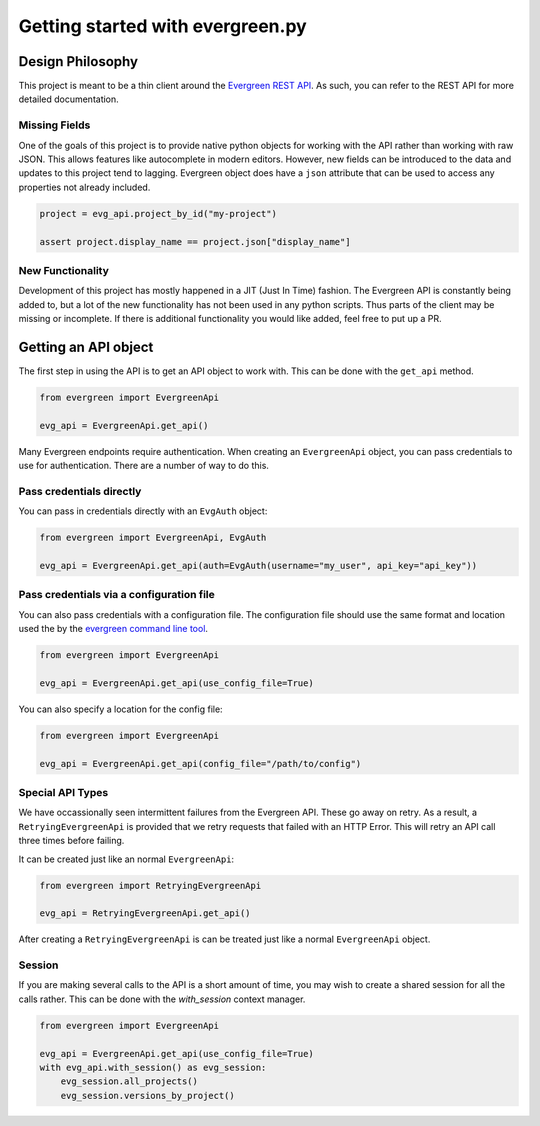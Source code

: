 *********************************
Getting started with evergreen.py
*********************************

Design Philosophy
=================

This project is meant to be a thin client around the `Evergreen REST API <https://github.com/evergreen-ci/evergreen/wiki/REST-V2-Usage>`_. As such,
you can refer to the REST API for more detailed documentation.

Missing Fields
--------------

One of the goals of this project is to provide native python objects for working
with the API rather than working with raw JSON. This allows features like
autocomplete in modern editors. However, new fields can be introduced to the
data and updates to this project tend to lagging. Evergreen object does have a
``json`` attribute that can be used to access any properties not already
included.

.. code-block:: python

    project = evg_api.project_by_id("my-project")

    assert project.display_name == project.json["display_name"]

New Functionality
-----------------

Development of this project has mostly happened in a JIT (Just In Time)
fashion. The Evergreen API is constantly being added to, but a lot of the
new functionality has not been used in any python scripts. Thus parts of the
client may be missing or incomplete. If there is additional functionality you
would like added, feel free to put up a PR.

Getting an API object
=====================

The first step in using the API is to get an API object to work with. This can
be done with the ``get_api`` method.

.. code-block:: python

    from evergreen import EvergreenApi

    evg_api = EvergreenApi.get_api()

Many Evergreen endpoints require authentication. When creating an ``EvergreenApi``
object, you can pass credentials to use for authentication. There are a number
of way to do this.

Pass credentials directly
-------------------------

You can pass in credentials directly with an ``EvgAuth`` object:

.. code-block:: python

    from evergreen import EvergreenApi, EvgAuth

    evg_api = EvergreenApi.get_api(auth=EvgAuth(username="my_user", api_key="api_key"))

Pass credentials via a configuration file
-----------------------------------------

You can also pass credentials with a configuration file. The configuration file
should use the same format and location used the by the `evergreen command line tool <https://github.com/evergreen-ci/evergreen/wiki/Using-the-Command-Line-Tool#downloading-the-command-line-tool>`_.

.. code-block:: python

    from evergreen import EvergreenApi

    evg_api = EvergreenApi.get_api(use_config_file=True)

You can also specify a location for the config file:

.. code-block:: python

    from evergreen import EvergreenApi

    evg_api = EvergreenApi.get_api(config_file="/path/to/config")

Special API Types
-----------------

We have occassionally seen intermittent failures from the Evergreen API. These
go away on retry. As a result, a ``RetryingEvergreenApi`` is provided that we
retry requests that failed with an HTTP Error. This will retry an API call
three times before failing.

It can be created just like an normal ``EvergreenApi``:

.. code-block:: python

    from evergreen import RetryingEvergreenApi

    evg_api = RetryingEvergreenApi.get_api()

After creating a ``RetryingEvergreenApi`` is can be treated just like a normal
``EvergreenApi`` object.

Session
-------

If you are making several calls to the API is a short amount of time, you may wish to create
a shared session for all the calls rather. This can be done with the `with_session` context manager.

.. code-block:: python

    from evergreen import EvergreenApi

    evg_api = EvergreenApi.get_api(use_config_file=True)
    with evg_api.with_session() as evg_session:
        evg_session.all_projects()
        evg_session.versions_by_project()
